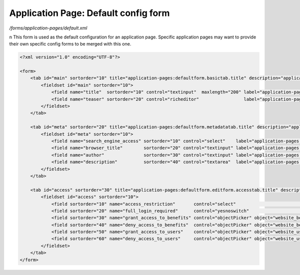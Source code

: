 Application Page: Default config form
=====================================

*/forms/application-pages/default.xml*

\n
This form is used as the default configuration for an application page. Specific application pages may want to provide
their own specific config forms to be merged with this one.

.. code-block:: xml

    <?xml version="1.0" encoding="UTF-8"?>

    <form>
        <tab id="main" sortorder="10" title="application-pages:defaultform.basictab.title" description="application-pages:defaultform.basictab.description">
            <fieldset id="main" sortorder="10">
                <field name="title"  sortorder="10" control="textinput"  maxlength="200" label="application-pages:defaultform.title.label"  help="application-pages:defaultform.title.help" />
                <field name="teaser" sortorder="20" control="richeditor"                 label="application-pages:defaultform.teaser.label" help="application-pages:defaultform.teaser.help" />
            </fieldset>
        </tab>

        <tab id="meta" sortorder="20" title="application-pages:defaultform.metadatatab.title" description="application-pages:defaultform.metadatatab.description">
            <fieldset id="meta" sortorder="10">
                <field name="search_engine_access" sortorder="10" control="select"    label="application-pages:defaultform.search_engine_access.label" help="application-pages:defaultform.search_engine_access.help" values="inherit,allow,block" labels="application-pages:defaultform.search_engine_access.option.inherit,application-pages:defaultform.search_engine_access.option.allow,application-pages:defaultform.search_engine_access.option.deny"/>
                <field name="browser_title"        sortorder="20" control="textinput" label="application-pages:defaultform.browser_title.label"        help="application-pages:defaultform.browser_title.help" />
                <field name="author"               sortorder="30" control="textinput" label="application-pages:defaultform.author.label"               help="application-pages:defaultform.author.help" />
                <field name="description"          sortorder="40" control="textarea"  label="application-pages:defaultform.description.label"          help="application-pages:defaultform.description.help" />
            </fieldset>
        </tab>

        <tab id="access" sortorder="30" title="application-pages:defaultform.editform.accesstab.title" description="application-pages:defaultform.editform.accesstab.description">
            <fieldset id="access" sortorder="10">
                <field sortorder="10" name="access_restriction"       control="select"                                                                 label="application-pages:defaultform.access_restriction.label"       help="application-pages:defaultform.access_restriction.help"      values="inherit,none,full,partial" labels="preside-objects.page:access_restriction.option.inherit,preside-objects.page:access_restriction.option.none,preside-objects.page:access_restriction.option.full,preside-objects.page:access_restriction.option.partial" />
                <field sortorder="20" name="full_login_required"      control="yesnoswitch"                                                            label="application-pages:defaultform.full_login_required.label"      help="application-pages:defaultform.full_login_required.help"      />
                <field sortorder="30" name="grant_access_to_benefits" control="objectPicker" object="website_benefit" multiple="true" required="false" label="application-pages:defaultform.grant_access_to_benefits.label" help="application-pages:defaultform.grant_access_to_benefits.help" />
                <field sortorder="40" name="deny_access_to_benefits"  control="objectPicker" object="website_benefit" multiple="true" required="false" label="application-pages:defaultform.deny_access_to_benefits.label"  help="application-pages:defaultform.deny_access_to_benefits.help"  />
                <field sortorder="50" name="grant_access_to_users"    control="objectPicker" object="website_user"    multiple="true" required="false" label="application-pages:defaultform.grant_access_to_users.label"    help="application-pages:defaultform.grant_access_to_users.help"    />
                <field sortorder="60" name="deny_access_to_users"     control="objectPicker" object="website_user"    multiple="true" required="false" label="application-pages:defaultform.deny_access_to_users.label"     help="application-pages:defaultform.deny_access_to_users.help"     />
            </fieldset>
        </tab>
    </form>

